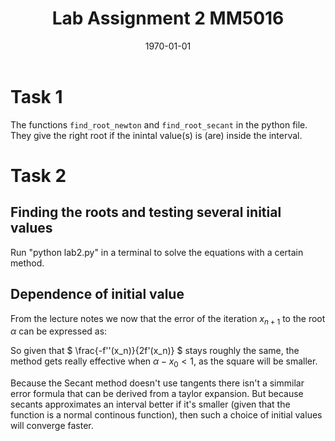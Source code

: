 #+TITLE: Lab Assignment 2 MM5016
#+DATE: \today
#+OPTIONS: num:nil
#+OPTIONS: tags:t tasks:t tex:t timestamp:t toc:nil todo:t |:t
#+EXCLUDE_TAGS: noexport
#+KEYWORDS:
#+LANGUAGE: se
#+LaTeX_CLASS: default
#+STARTUP: latexpreview

* Task 1

The functions \texttt{find\_root\_newton} and \texttt{find\_root\_secant} in the python file. They give
the right root if the inintal value(s) is (are) inside the interval.

* Task 2
** Finding the roots and testing several initial values
Run "python lab2.py" in a terminal to solve the equations with a certain method.
** Dependence of initial value
From the lecture notes we now that the error of the iteration
\( x _{n+1} \) to the root \( \alpha \) can be expressed as:
\begin{align*}
\alpha - x _{n+1} = (\alpha - x_n ) ^2 [\frac{-f''(x_n)}{2f'(x_n)}] 
.
\end{align*}

So given that \( \frac{-f''(x_n)}{2f'(x_n)}  \) stays roughly the same, the method gets really effective when \( \alpha - x_0 < 1 \), as the square will be smaller.


Because the Secant method doesn't use tangents there isn't a simmilar error formula that
can be derived from a taylor expansion. But because secants approximates an interval
better if it's smaller (given that the function is a normal continous function), then such
a choice of initial values will converge faster.

